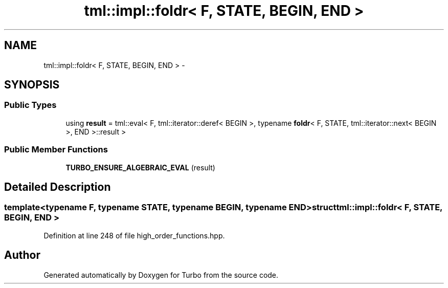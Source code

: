 .TH "tml::impl::foldr< F, STATE, BEGIN, END >" 3 "Fri Aug 22 2014" "Turbo" \" -*- nroff -*-
.ad l
.nh
.SH NAME
tml::impl::foldr< F, STATE, BEGIN, END > \- 
.SH SYNOPSIS
.br
.PP
.SS "Public Types"

.in +1c
.ti -1c
.RI "using \fBresult\fP = tml::eval< F, tml::iterator::deref< BEGIN >, typename \fBfoldr\fP< F, STATE, tml::iterator::next< BEGIN >, END >::result >"
.br
.in -1c
.SS "Public Member Functions"

.in +1c
.ti -1c
.RI "\fBTURBO_ENSURE_ALGEBRAIC_EVAL\fP (result)"
.br
.in -1c
.SH "Detailed Description"
.PP 

.SS "template<typename F, typename STATE, typename BEGIN, typename END>struct tml::impl::foldr< F, STATE, BEGIN, END >"

.PP
Definition at line 248 of file high_order_functions\&.hpp\&.

.SH "Author"
.PP 
Generated automatically by Doxygen for Turbo from the source code\&.
